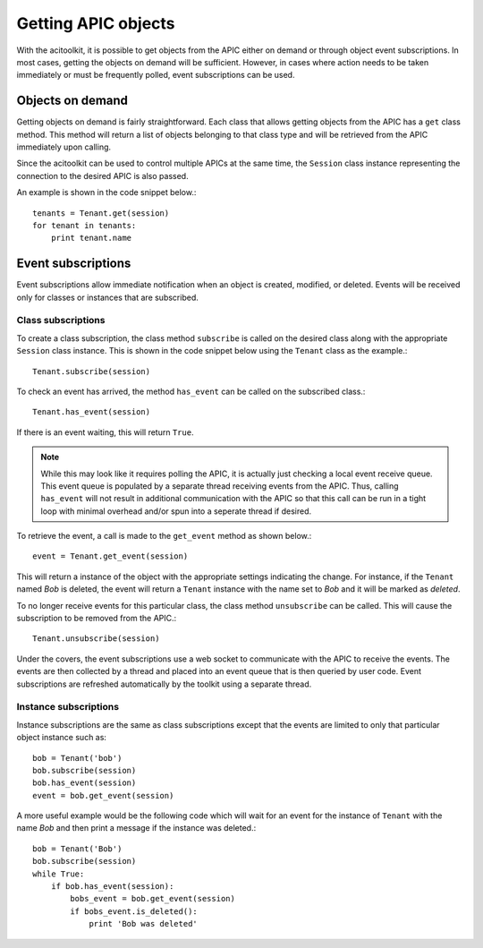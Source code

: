 Getting APIC objects
====================

With the acitoolkit, it is possible to get objects from the APIC
either on demand or through object event subscriptions.  In most
cases, getting the objects on demand will be sufficient.  However, in
cases where action needs to be taken immediately or must be frequently
polled, event subscriptions can be used.

Objects on demand
-----------------

Getting objects on demand is fairly straightforward.  Each class that
allows getting objects from the APIC has a ``get`` class method.  This
method will return a list of objects belonging to that class type and
will be retrieved from the APIC immediately upon calling.

Since the acitoolkit can be used to control multiple APICs at the same
time, the ``Session`` class instance representing the connection to
the desired APIC is also passed.

An example is shown in the code snippet below.::

   tenants = Tenant.get(session)
   for tenant in tenants:
       print tenant.name

Event subscriptions
-------------------

Event subscriptions allow immediate notification when an object is
created, modified, or deleted.  Events will be received only for
classes or instances that are subscribed.

Class subscriptions
~~~~~~~~~~~~~~~~~~~

To create a class subscription, the class method ``subscribe`` is
called on the desired class along with the appropriate ``Session``
class instance.  This is shown in the code snippet below using the
``Tenant`` class as the example.::

    Tenant.subscribe(session)
    
To check an event has arrived, the method ``has_event`` can be called
on the subscribed class.::

    Tenant.has_event(session)

If there is an event waiting, this will return ``True``.

.. note:: While this may look like it requires polling the APIC, it is
	  actually just checking a local event receive queue.  This
	  event queue is populated by a separate thread receiving
	  events from the APIC.  Thus, calling ``has_event`` will not
	  result in additional communication with the APIC so that
	  this call can be run in a tight loop with minimal overhead
	  and/or spun into a seperate thread if desired.

To retrieve the event, a call is made to the ``get_event`` method as
shown below.::

    event = Tenant.get_event(session)

This will return a instance of the object with the appropriate
settings indicating the change.  For instance, if the ``Tenant`` named *Bob*
is deleted, the event will return a ``Tenant`` instance with the name set
to *Bob* and it will be marked as *deleted*.

To no longer receive events for this particular class, the class
method ``unsubscribe`` can be called.  This will cause the
subscription to be removed from the APIC.::

    Tenant.unsubscribe(session)  
	  
Under the covers, the event subscriptions use a web socket to
communicate with the APIC to receive the events.  The events are then
collected by a thread and placed into an event queue that is then
queried by user code.  Event subscriptions are refreshed automatically
by the toolkit using a separate thread.

Instance subscriptions
~~~~~~~~~~~~~~~~~~~~~~

Instance subscriptions are the same as class subscriptions except that
the events are limited to only that particular object instance such
as::

    bob = Tenant('bob')
    bob.subscribe(session)
    bob.has_event(session)
    event = bob.get_event(session)


A more useful example would be the following code which will wait for
an event for the instance of ``Tenant`` with the name *Bob* and then
print a message if the instance was deleted.::

    bob = Tenant('Bob')
    bob.subscribe(session)
    while True:
        if bob.has_event(session):
	    bobs_event = bob.get_event(session)
	    if bobs_event.is_deleted():
	        print 'Bob was deleted'

